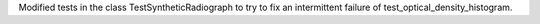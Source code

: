 Modified tests in the class TestSyntheticRadiograph to try to fix an intermittent failure of test_optical_density_histogram.
